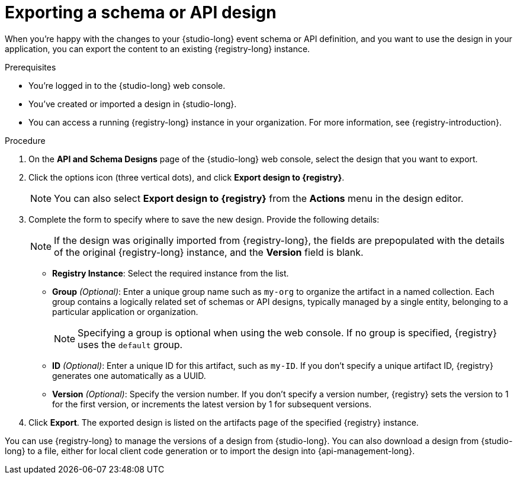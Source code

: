 [id="proc-exporting-schema-api-design"]
= Exporting a schema or API design

[role="_abstract"]
When you're happy with the changes to your {studio-long} event schema or API definition, and you want to use the design in your application, you can export the content to an existing {registry-long} instance.

.Prerequisites
* You're logged in to the {studio-long} web console.
* You've created or imported a design in {studio-long}.
* You can access a running {registry-long} instance in your organization.
For more information, see {registry-introduction}.

.Procedure
. On the *API and Schema Designs* page of the {studio-long} web console, select the design that you want to export.
. Click the options icon (three vertical dots), and click *Export design to {registry}*.
+
NOTE: You can also select *Export design to {registry}* from the *Actions* menu in the design editor.
+
. Complete the form to specify where to save the new design. Provide the following details:
+
NOTE: If the design was originally imported from {registry-long}, the fields are prepopulated with the details of the original {registry-long} instance, and the *Version* field is blank.
+
* *Registry Instance*: Select the required instance from the list.
* *Group* _(Optional)_: Enter a unique group name such as `my-org` to organize the artifact in a named collection.
Each group contains a logically related set of schemas or API designs, typically managed by a single entity, belonging to a particular application or organization.
+
NOTE:  Specifying a group is optional when using the web console. If no group is specified, {registry} uses the `default` group.
+
* *ID* _(Optional)_: Enter a unique ID for this artifact, such as `my-ID`.
If you don't specify a unique artifact ID, {registry} generates one automatically as a UUID.
* *Version* _(Optional)_: Specify the version number.
If you don't specify a version number, {registry} sets the version to 1 for the first version, or increments the latest version by 1 for subsequent versions.
. Click *Export*.
The exported design is listed on the artifacts page of the specified {registry} instance.

You can use {registry-long} to manage the versions of a design from {studio-long}.
You can also download a design from {studio-long} to a file, either for local client code generation or to import the design into {api-management-long}.

